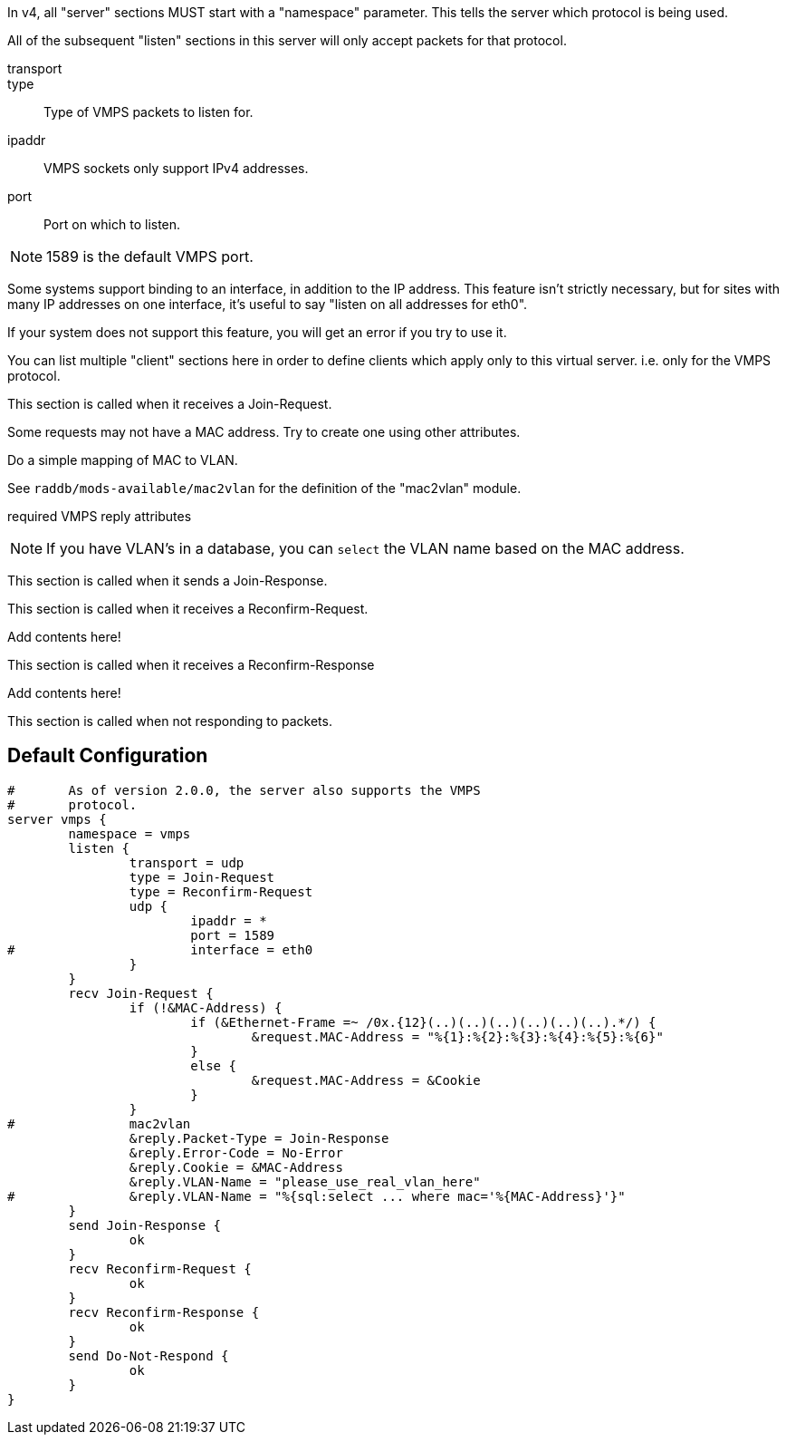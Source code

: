 




In v4, all "server" sections MUST start with a "namespace"
parameter.  This tells the server which protocol is being used.

All of the subsequent "listen" sections in this server will
only accept packets for that protocol.



transport::



type:: Type of VMPS packets to listen for.



ipaddr:: VMPS sockets only support IPv4 addresses.



port:: Port on which to listen.

NOTE: 1589 is the default VMPS port.



Some systems support binding to an interface, in addition
to the IP address.  This feature isn't strictly necessary,
but for sites with many IP addresses on one interface,
it's useful to say "listen on all addresses for eth0".

If your system does not support this feature, you will
get an error if you try to use it.



You can list multiple "client" sections here in order to define
clients which apply only to this virtual server.  i.e. only for
the VMPS protocol.



This section is called when it receives a Join-Request.


Some requests may not have a MAC address.  Try to
create one using other attributes.


Do a simple mapping of MAC to VLAN.

See `raddb/mods-available/mac2vlan` for the definition of the "mac2vlan"
module.



required VMPS reply attributes




NOTE: If you have VLAN's in a database, you can `select`
the VLAN name based on the MAC address.



This section is called when it sends a Join-Response.



This section is called when it receives a Reconfirm-Request.


Add contents here!



This section is called when it receives a Reconfirm-Response


Add contents here!



This section is called when not responding to packets.


== Default Configuration

```
#	As of version 2.0.0, the server also supports the VMPS
#	protocol.
server vmps {
	namespace = vmps
	listen {
		transport = udp
		type = Join-Request
		type = Reconfirm-Request
		udp {
			ipaddr = *
			port = 1589
#			interface = eth0
		}
	}
	recv Join-Request {
		if (!&MAC-Address) {
			if (&Ethernet-Frame =~ /0x.{12}(..)(..)(..)(..)(..)(..).*/) {
				&request.MAC-Address = "%{1}:%{2}:%{3}:%{4}:%{5}:%{6}"
			}
			else {
				&request.MAC-Address = &Cookie
			}
		}
#		mac2vlan
		&reply.Packet-Type = Join-Response
		&reply.Error-Code = No-Error
		&reply.Cookie = &MAC-Address
		&reply.VLAN-Name = "please_use_real_vlan_here"
#		&reply.VLAN-Name = "%{sql:select ... where mac='%{MAC-Address}'}"
	}
	send Join-Response {
		ok
	}
	recv Reconfirm-Request {
		ok
	}
	recv Reconfirm-Response {
		ok
	}
	send Do-Not-Respond {
		ok
	}
}
```
